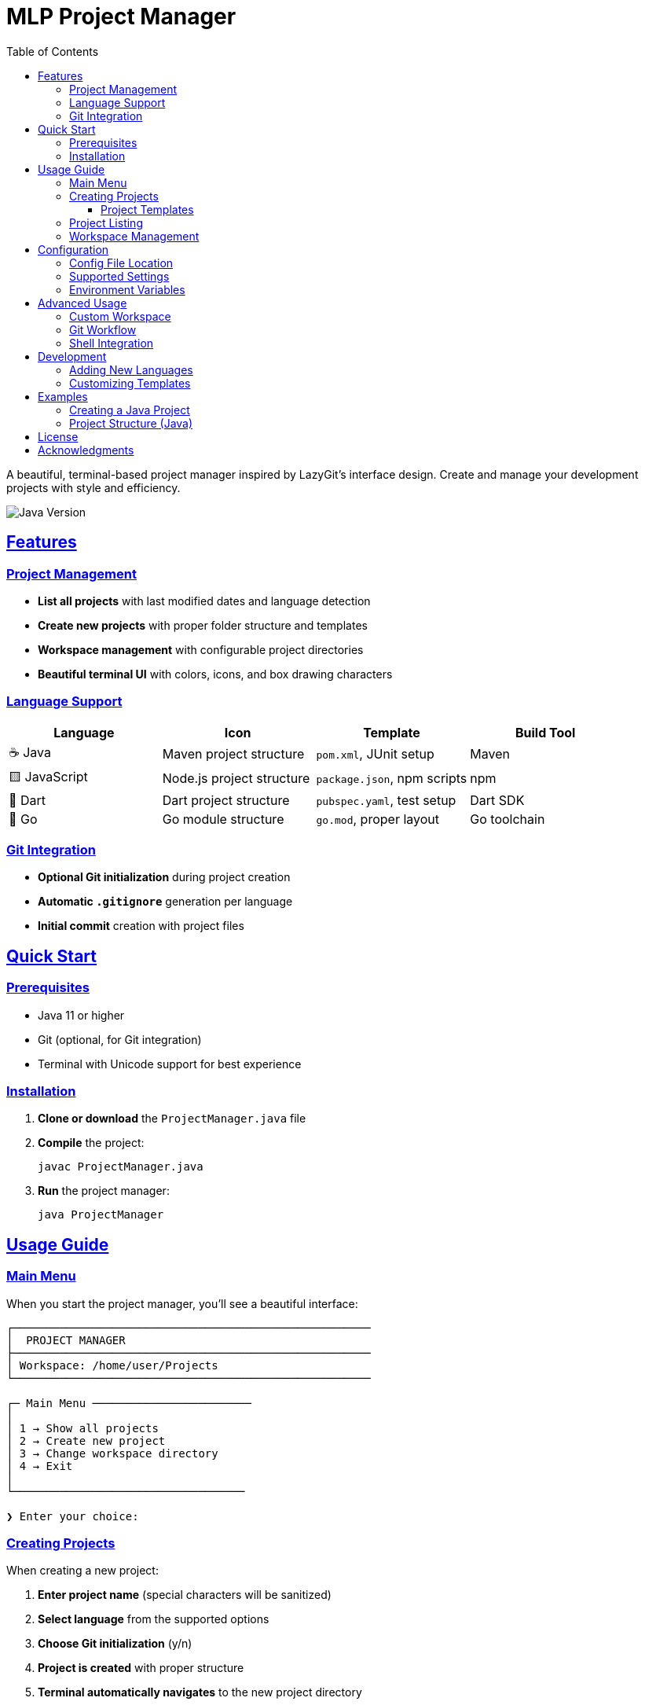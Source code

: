 = MLP Project Manager
:toc: left
:toclevels: 3
:icons: font
:source-highlighter: rouge
:sectlinks:
:sectanchors:
:imagesdir: assets
:experimental:

[.lead]
A beautiful, terminal-based project manager inspired by LazyGit's interface design. Create and manage your development projects with style and efficiency.

image::https://img.shields.io/badge/Java-23-blue.svg[Java Version]

==  Features

=== Project Management
* ** List all projects** with last modified dates and language detection
* ** Create new projects** with proper folder structure and templates
* ** Workspace management** with configurable project directories
* ** Beautiful terminal UI** with colors, icons, and box drawing characters

=== Language Support
[cols="1,1,1,1"]
|===
|Language |Icon |Template |Build Tool

|☕ Java
|Maven project structure
|`pom.xml`, JUnit setup
|Maven

|🟨 JavaScript
|Node.js project structure
|`package.json`, npm scripts
|npm

|🎯 Dart
|Dart project structure
|`pubspec.yaml`, test setup
|Dart SDK

|🐹 Go
|Go module structure
|`go.mod`, proper layout
|Go toolchain
|===

=== Git Integration
* ** Optional Git initialization** during project creation
* ** Automatic `.gitignore`** generation per language
* ** Initial commit** creation with project files

==  Quick Start

=== Prerequisites
* Java 11 or higher
* Git (optional, for Git integration)
* Terminal with Unicode support for best experience

=== Installation

1. **Clone or download** the `ProjectManager.java` file
2. **Compile** the project:
+
[source,bash]
----
javac ProjectManager.java
----

3. **Run** the project manager:
+
[source,bash]
----
java ProjectManager
----

==  Usage Guide

=== Main Menu

When you start the project manager, you'll see a beautiful interface:

----
┌──────────────────────────────────────────────────────
│  PROJECT MANAGER
├──────────────────────────────────────────────────────
│ Workspace: /home/user/Projects
└──────────────────────────────────────────────────────

┌─ Main Menu ────────────────────────
│
│ 1 → Show all projects
│ 2 → Create new project
│ 3 → Change workspace directory
│ 4 → Exit
│
└───────────────────────────────────

❯ Enter your choice:
----

=== Creating Projects

When creating a new project:

1. **Enter project name** (special characters will be sanitized)
2. **Select language** from the supported options
3. **Choose Git initialization** (y/n)
4. **Project is created** with proper structure
5. **Terminal automatically navigates** to the new project directory

==== Project Templates

Each language template includes:

[tabs]
====
Java::
+
--
* Maven project structure (`src/main/java`, `src/test/java`)
* `pom.xml` with Java 11+ configuration
* JUnit dependency for testing
* Sample `Main.java` class
* Java-specific `.gitignore`
--

JavaScript::
+
--
* `package.json` with npm scripts
* `index.js` entry point
* `src/` and `test/` directories
* Node.js-specific `.gitignore`
--

Dart::
+
--
* `pubspec.yaml` with Dart SDK constraints
* `lib/`, `bin/`, and `test/` directories
* Sample `main.dart` in `bin/`
* Dart-specific `.gitignore`
--

Go::
+
--
* `go.mod` with Go 1.21+ support
* `main.go` entry point
* Standard Go project layout (`cmd/`, `pkg/`, `internal/`)
* Go-specific `.gitignore`
--
====

=== Project Listing

The project list shows:

* **Project names** (truncated if too long)
* **Last modified dates** in readable format
* **Language detection** with colored icons
* **Alternating row colors** for better readability

=== Workspace Management

* **Change workspace directory** to organize projects differently
* **Automatic directory creation** if the path doesn't exist
* **Configuration persistence** across sessions

==  Configuration

=== Config File Location
Configuration is stored in: `~/.project_manager_config`

=== Supported Settings
Currently stores:
* **Workspace path** - where projects are created and managed

=== Environment Variables
* `SHELL` - Used for terminal integration when navigating to projects

==  Advanced Usage

=== Custom Workspace
Change your workspace to organize projects by client, technology, or any structure:

[source,bash]
----
# Example workspace structures
~/Projects/work/        # Work projects
~/Projects/personal/    # Personal projects
~/Projects/learning/    # Learning projects
~/Development/clients/  # Client work
----

=== Git Workflow
When Git initialization is enabled:

1. `git init` in project directory
2. All files added to staging
3. Initial commit created automatically
4. Ready for remote repository setup

=== Shell Integration
The project manager integrates with your shell:

* **Bash** - `cd` and `exec bash`
* **Zsh** - `cd` and `exec zsh`
* **Fish** - `cd` and `exec fish`
* **Other shells** - Generic fallback

==  Development

=== Adding New Languages
To add support for a new language:

1. Add enum value to `ProjectLanguage`
2. Add case to language switch statements
3. Implement `createXxxProject()` method
4. Add language detection in `detectProjectLanguage()`
5. Add color and icon in respective methods
6. Create appropriate `.gitignore` template

=== Customizing Templates
Language templates are defined in methods like:
* `createJavaProject()`
* `createJavaScriptProject()`
* `createDartProject()`
* `createGoProject()`

Each method creates the appropriate directory structure and template files.

==  Examples

=== Creating a Java Project
[source,bash]
----
$ java ProjectManager

# Select option 2 (Create new project)
# Enter name: "my-awesome-app"
# Select language: 1 (Java)
# Initialize Git: y

# Result: Project created and terminal navigated to:
# ~/Projects/my-awesome-app/
----

=== Project Structure (Java)
[source]
----
my-awesome-app/
├── pom.xml
├── README.md
├── .gitignore
├── src/
│   ├── main/
│   │   ├── java/
│   │   │   └── Main.java
│   │   └── resources/
│   └── test/
│       └── java/
└── .git/ (if Git was initialized)
----

==  License

This project is licensed under the MIT License - see the LICENSE file for details.

== Acknowledgments

* Inspired by **LazyGit**'s terminal interface

---

**Happy coding!**

For issues or feature requests, please create an issue in the project repository.